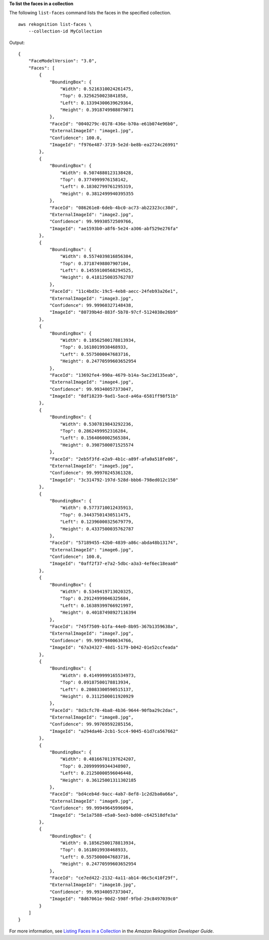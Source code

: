 **To list the faces in a collection**

The following ``list-faces`` command lists the faces in the specified collection. ::

    aws rekognition list-faces \
        --collection-id MyCollection

Output::

    {
        "FaceModelVersion": "3.0", 
        "Faces": [
            {
                "BoundingBox": {
                    "Width": 0.5216310024261475, 
                    "Top": 0.3256250023841858, 
                    "Left": 0.13394300639629364, 
                    "Height": 0.3918749988079071
                }, 
                "FaceId": "0040279c-0178-436e-b70a-e61b074e96b0", 
                "ExternalImageId": "image1.jpg", 
                "Confidence": 100.0, 
                "ImageId": "f976e487-3719-5e2d-be8b-ea2724c26991"
            }, 
            {
                "BoundingBox": {
                    "Width": 0.5074880123138428, 
                    "Top": 0.3774999976158142, 
                    "Left": 0.18302799761295319, 
                    "Height": 0.3812499940395355
                }, 
                "FaceId": "086261e8-6deb-4bc0-ac73-ab22323cc38d", 
                "ExternalImageId": "image2.jpg", 
                "Confidence": 99.99930572509766, 
                "ImageId": "ae1593b0-a8f6-5e24-a306-abf529e276fa"
            }, 
            {
                "BoundingBox": {
                    "Width": 0.5574039816856384, 
                    "Top": 0.37187498807907104, 
                    "Left": 0.14559100568294525, 
                    "Height": 0.4181250035762787
                }, 
                "FaceId": "11c4bd3c-19c5-4eb8-aecc-24feb93a26e1", 
                "ExternalImageId": "image3.jpg", 
                "Confidence": 99.99960327148438, 
                "ImageId": "80739b4d-883f-5b78-97cf-5124038e26b9"
            }, 
            {
                "BoundingBox": {
                    "Width": 0.18562500178813934, 
                    "Top": 0.1618019938468933, 
                    "Left": 0.5575000047683716, 
                    "Height": 0.24770599603652954
                }, 
                "FaceId": "13692fe4-990a-4679-b14a-5ac23d135eab", 
                "ExternalImageId": "image4.jpg", 
                "Confidence": 99.99340057373047, 
                "ImageId": "8df18239-9ad1-5acd-a46a-6581ff98f51b"
            }, 
            {
                "BoundingBox": {
                    "Width": 0.5307819843292236, 
                    "Top": 0.2862499952316284, 
                    "Left": 0.1564060002565384, 
                    "Height": 0.3987500071525574
                }, 
                "FaceId": "2eb5f3fd-e2a9-4b1c-a89f-afa0a518fe06", 
                "ExternalImageId": "image5.jpg", 
                "Confidence": 99.99970245361328, 
                "ImageId": "3c314792-197d-528d-bbb6-798ed012c150"
            }, 
            {
                "BoundingBox": {
                    "Width": 0.5773710012435913, 
                    "Top": 0.34437501430511475, 
                    "Left": 0.12396000325679779, 
                    "Height": 0.4337500035762787
                }, 
                "FaceId": "57189455-42b0-4839-a86c-abda48b13174", 
                "ExternalImageId": "image6.jpg", 
                "Confidence": 100.0, 
                "ImageId": "0aff2f37-e7a2-5dbc-a3a3-4ef6ec18eaa0"
            }, 
            {
                "BoundingBox": {
                    "Width": 0.5349419713020325, 
                    "Top": 0.29124999046325684, 
                    "Left": 0.16389399766921997, 
                    "Height": 0.40187498927116394
                }, 
                "FaceId": "745f7509-b1fa-44e0-8b95-367b1359638a", 
                "ExternalImageId": "image7.jpg", 
                "Confidence": 99.99979400634766, 
                "ImageId": "67a34327-48d1-5179-b042-01e52ccfeada"
            }, 
            {
                "BoundingBox": {
                    "Width": 0.41499999165534973, 
                    "Top": 0.09187500178813934, 
                    "Left": 0.28083300590515137, 
                    "Height": 0.3112500011920929
                }, 
                "FaceId": "8d3cfc70-4ba8-4b36-9644-90fba29c2dac", 
                "ExternalImageId": "image8.jpg", 
                "Confidence": 99.99769592285156, 
                "ImageId": "a294da46-2cb1-5cc4-9045-61d7ca567662"
            }, 
            {
                "BoundingBox": {
                    "Width": 0.48166701197624207, 
                    "Top": 0.20999999344348907, 
                    "Left": 0.21250000596046448, 
                    "Height": 0.36125001311302185
                }, 
                "FaceId": "bd4ceb4d-9acc-4ab7-8ef8-1c2d2ba0a66a", 
                "ExternalImageId": "image9.jpg", 
                "Confidence": 99.99949645996094, 
                "ImageId": "5e1a7588-e5a0-5ee3-bd00-c642518dfe3a"
            }, 
            {
                "BoundingBox": {
                    "Width": 0.18562500178813934, 
                    "Top": 0.1618019938468933, 
                    "Left": 0.5575000047683716, 
                    "Height": 0.24770599603652954
                }, 
                "FaceId": "ce7ed422-2132-4a11-ab14-06c5c410f29f", 
                "ExternalImageId": "image10.jpg", 
                "Confidence": 99.99340057373047, 
                "ImageId": "8d67061e-90d2-598f-9fbd-29c8497039c0"
            }
        ]
    }

For more information, see `Listing Faces in a Collection <https://docs.aws.amazon.com/rekognition/latest/dg/list-faces-in-collection-procedure.html>`__ in the *Amazon Rekognition Developer Guide*.
